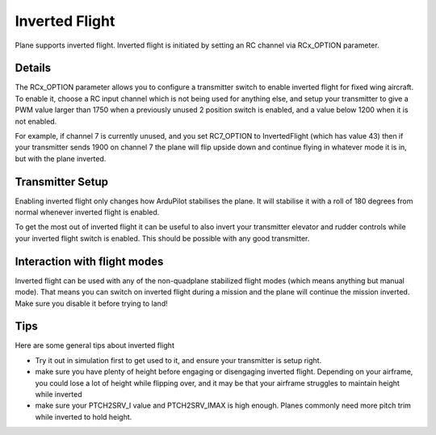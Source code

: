.. _inverted-flight:

===============
Inverted Flight
===============

Plane supports inverted flight. Inverted flight is initiated by setting an RC channel via RCx_OPTION parameter.

Details
=======

The RCx_OPTION parameter allows you to configure a transmitter switch
to enable inverted flight for fixed wing aircraft. To enable it,
choose a RC input channel which is not being used for anything else,
and setup your transmitter to give a PWM value larger than 1750 when a
previously unused 2 position switch is enabled, and a value below 1200
when it is not enabled.

For example, if channel 7 is currently unused, and you set RC7_OPTION
to InvertedFlight (which has value 43) then if your transmitter sends
1900 on channel 7 the plane will flip upside down and continue flying
in whatever mode it is in, but with the plane inverted.

Transmitter Setup
=================

Enabling inverted flight only changes how ArduPilot stabilises the
plane. It will stabilise it with a roll of 180 degrees from normal
whenever inverted flight is enabled.

To get the most out of inverted flight it can be useful to also invert
your transmitter elevator and rudder controls while your inverted flight
switch is enabled. This should be possible with any good transmitter.

Interaction with flight modes
=============================

Inverted flight can be used with any of the non-quadplane stabilized
flight modes (which means anything but manual mode). That means you
can switch on inverted flight during a mission and the plane will
continue the mission inverted. Make sure you disable it before trying
to land!

Tips
====

Here are some general tips about inverted flight

- Try it out in simulation first to get used to it, and ensure your
  transmitter is setup right.
- make sure you have plenty of height before engaging or disengaging
  inverted flight. Depending on your airframe, you could lose a lot of
  height while flipping over, and it may be that your airframe
  struggles to maintain height while inverted
- make sure your PTCH2SRV_I value and PTCH2SRV_IMAX is high
  enough. Planes commonly need more pitch trim while inverted to hold
  height.

